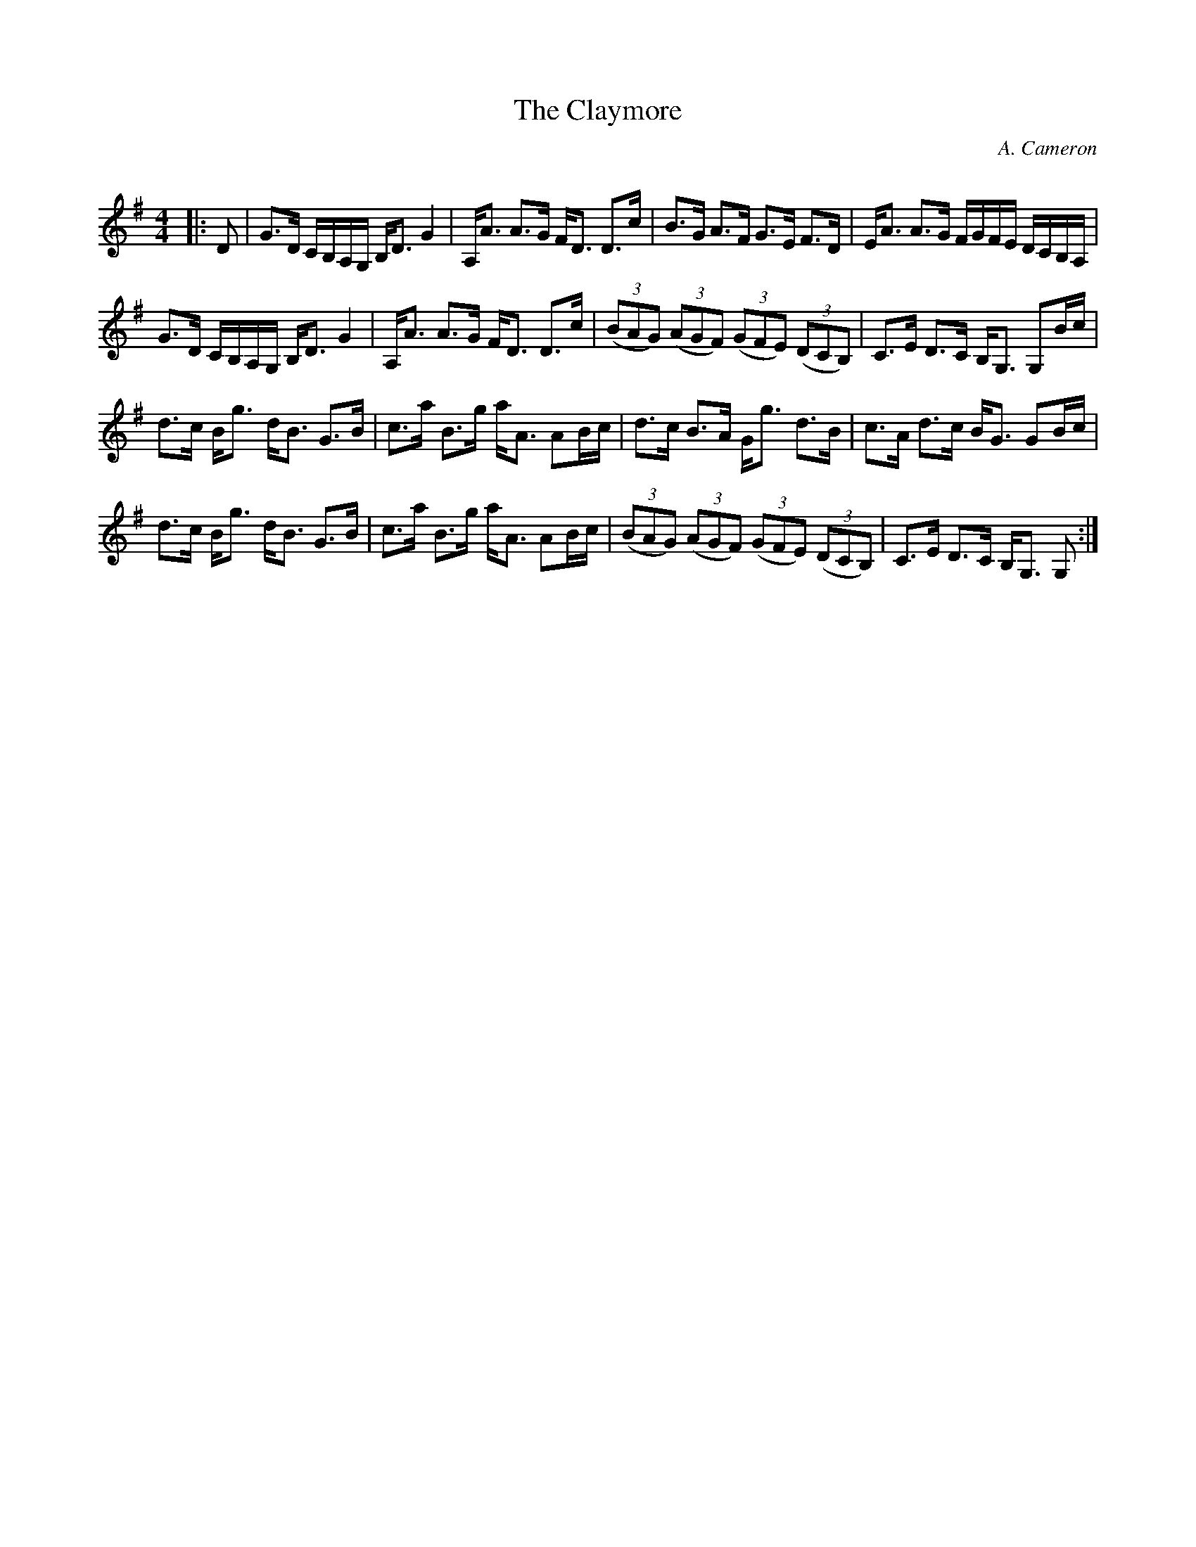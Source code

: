 X:1
T: The Claymore
C:A. Cameron
R:Strathspey
Q: 128
K:G
M:4/4
L:1/16
|:D2|G3D CB,A,G, B,D3 G4|A,A3 A3G FD3 D3c|B3G A3F G3E F3D|EA3 A3G FGFE DCB,A,|
G3D CB,A,G, B,D3 G4|A,A3 A3G FD3 D3c|((3B2A2G2) ((3A2G2F2) ((3G2F2E2) ((3D2C2B,2) |C3E D3C B,G,3 G,2Bc|
d3c Bg3 dB3 G3B|c3a B3g aA3 A2Bc|d3c B3A Gg3 d3B|c3A d3c BG3 G2Bc|
d3c Bg3 dB3 G3B|c3a B3g aA3 A2Bc|((3B2A2G2) ((3A2G2F2) ((3G2F2E2) ((3D2C2B,2) |C3E D3C B,G,3 G,2:|
